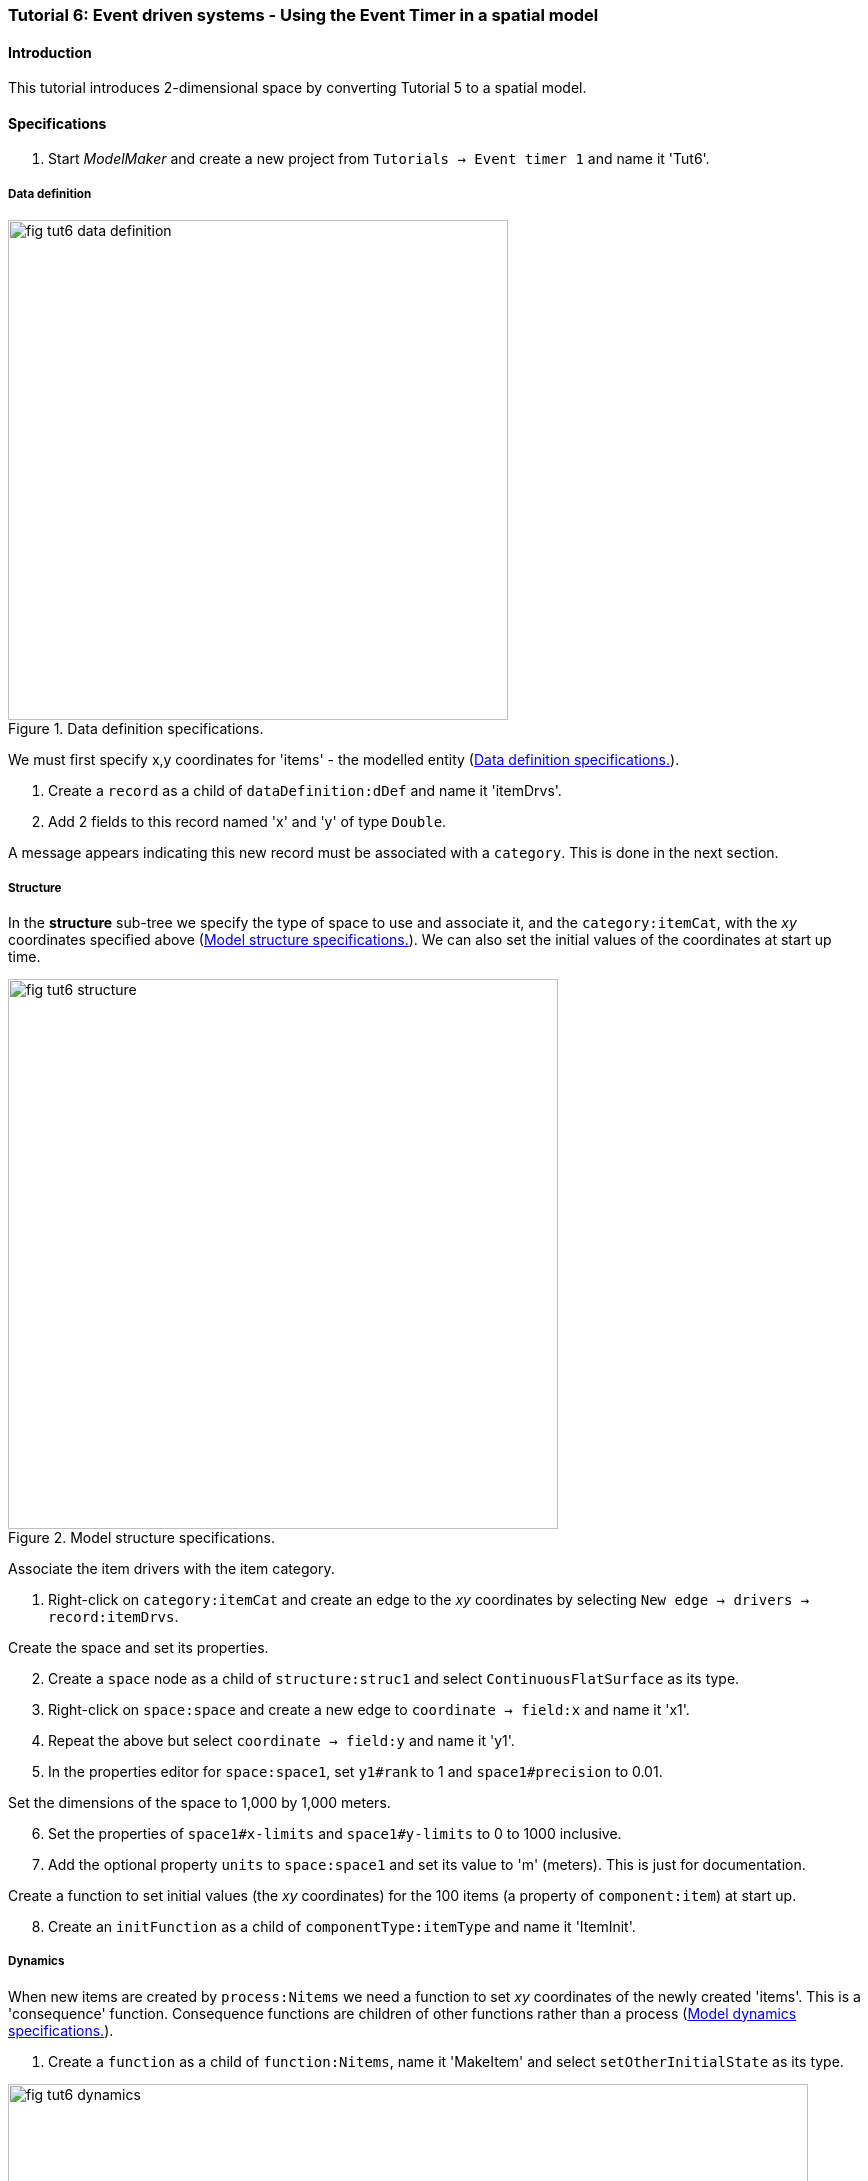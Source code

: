 === Tutorial 6: Event driven systems - Using the Event Timer in a spatial model

==== Introduction

This tutorial introduces 2-dimensional space by converting Tutorial 5 to a spatial model.

==== Specifications

. Start _ModelMaker_ and create a new project from `Tutorials -> Event timer 1` and name it 'Tut6'.

===== Data definition

[#fig-tut6-data-definition]
.Data definition specifications.
image::tutorial6IMG/fig-tut6-data-definition.png[align="left",role="thumb", width=500,float="right"]

We must first specify x,y coordinates for 'items' - the modelled entity (<<fig-tut6-data-definition>>).

. Create a `record` as a child of `dataDefinition:dDef` and name it 'itemDrvs'.
. Add 2 fields to this record named 'x' and 'y' of type `Double`.

A message appears indicating this new record must be associated with a `category`. This is done in the next section.


===== Structure

In the *structure* sub-tree we specify the type of space to use and associate it, and the `category:itemCat`, with the _xy_ coordinates specified above (<<fig-tut6-structure>>). We can also set the initial values of the coordinates at start up time.

[#fig-tut6-structure]
.Model structure specifications.
image::tutorial6IMG/fig-tut6-structure.png[align="left",role="thumb",width="550",float="right"]

Associate the item drivers with the item category.

. Right-click on `category:itemCat` and create an edge to the _xy_ coordinates by selecting `New edge -> drivers -> record:itemDrvs`.

Create the space and set its properties.

[start = 2]

. Create a `space` node as a child of `structure:struc1` and select `ContinuousFlatSurface` as its type.

. Right-click on `space:space` and create a new edge to `coordinate -> field:x` and name it 'x1'.

. Repeat the above but select `coordinate -> field:y` and name it 'y1'.

. In the properties editor for `space:space1`, set `y1#rank` to 1 and `space1#precision` to 0.01.

Set the dimensions of the space to 1,000 by 1,000 meters.

[start = 6]

. Set the properties of `space1#x-limits` and `space1#y-limits` to 0 to 1000 inclusive.

. Add the optional property `units` to `space:space1` and set its value to 'm' (meters). This is just for documentation.

Create a function to set initial values (the _xy_ coordinates) for the 100 items (a property of `component:item`) at start up.

[start = 8]

. Create an `initFunction` as a child of `componentType:itemType` and name it 'ItemInit'.


===== Dynamics

When new items are created by `process:Nitems` we need a function to set _xy_ coordinates of the newly created 'items'. This is a 'consequence' function. Consequence functions are children of other functions rather than a process (<<fig-tut6-dynamics>>).

. Create a `function` as a child of `function:Nitems`, name it 'MakeItem' and select `setOtherInitialState` as its type.

[#fig-tut6-dynamics]
.Model dynamics specifications.
image::tutorial6IMG/fig-tut6-dynamics.png[align="left",role="thumb",width="800"]

===== Coding

We now add some Java code to set values for the _xy_ coordinates. We will just set random values for the state up items and set values in newly created items to be clumped near their parent item.

. Add the following code to the `ItemInit#functionSnippet` property:

[source,Java]
-----------------
        // place dots in random locations (assuming these are the dimensions of the map)
        focalDrv.x = random.nextDouble() * 1000;
        focalDrv.y = random.nextDouble() * 1000;
-----------------

[start = 2]
. Add the following code to the `MakeItem#functionSnippet` property:

[source,Java]
-----------------
       // place dot randomly near 'parent' dot.
       double distance = -50.0 * Math.log(1 - random.nextDouble());
       double direction = random.nextDouble() * (2 * Math.PI);
       otherDrv.x = x + distance * Math.cos(direction);
       otherDrv.y = y + distance * Math.sin(direction);
-----------------

===== User Interface

Add a widget to view the items in space (<<fig-tut6-user-interface>>).

. Create a `widget` as a child to `tab:tab`, name it 'Item landscape' and select `SpaceWidget1` as its type.

. Add a `trackSpace` edge from `widget:Item landscape` to `space:space` (`trackSpace -> space:space1`).

Arrange the two widget horizontally (the default) - time series first.

[start = 3]

. Click on `widget:Item landscape` and in the _Selected properties_ editor, set `Item landscape#order` to 1.

[#fig-tut6-user-interface]
.Simulator's user-interface specifications showing cross-links to nodes in pass:[<br/>] the structure and dynamics sub-trees.
image::tutorial6IMG/fig-tut6-User-Interface.png[align="left",role="thumb",width="600"]

[start = 4]
. Deploy the simulation [Alt+D] (<<fig-tut6-modelRunner>>).

Information about `SpaceWidget1` can be found at <<truewidgets>>.

[#fig-tut6-modelRunner]
.Running Tutorial 6.
image::tutorial6IMG/fig-tut6-ModelRunner.png[align="left",role="thumb"]

==== Next

The next tutorial will explain how to implement and use random numbers in models that require stochasticity.


